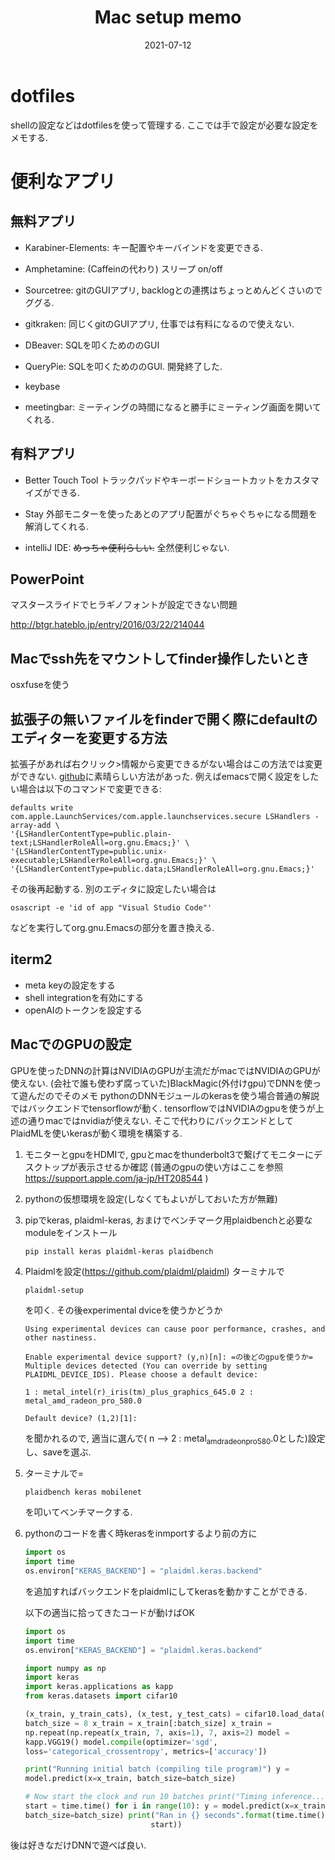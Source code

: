#+TITLE: Mac setup memo
#+description: Mac setup memo for myself
#+date: 2021-07-12
#+categories: memo, mac

#+PROPERTY: header-args:jupyter+ :async yes

* dotfiles

shellの設定などはdotfilesを使って管理する. ここでは手で設定が必要な設定をメモする. 

* 便利なアプリ

** 無料アプリ

- Karabiner-Elements: キー配置やキーバインドを変更できる.

- Amphetamine: (Caffeinの代わり) スリープ on/off

- Sourcetree: gitのGUIアプリ, backlogとの連携はちょっとめんどくさいのでググる.

- gitkraken: 同じくgitのGUIアプリ, 仕事では有料になるので使えない. 
  
- DBeaver: SQLを叩くためののGUI

- QueryPie: SQLを叩くためののGUI. 開発終了した.

- keybase

- meetingbar: ミーティングの時間になると勝手にミーティング画面を開いてくれる.

** 有料アプリ

- Better Touch Tool
  トラックパッドやキーボードショートカットをカスタマイズができる.

- Stay
  外部モニターを使ったあとのアプリ配置がぐちゃぐちゃになる問題を解消してくれる.

- intelliJ IDE: +めっちゃ便利らしい.+ 全然便利じゃない.

** PowerPoint

マスタースライドでヒラギノフォントが設定できない問題

http://btgr.hateblo.jp/entry/2016/03/22/214044

** Macでssh先をマウントしてfinder操作したいとき

osxfuseを使う


** 拡張子の無いファイルをfinderで開く際にdefaultのエディターを変更する方法

   拡張子があれば右クリック>情報から変更できるがない場合はこの方法では変更ができない.
   [[https://gist.github.com/joshkautz/59a9778db92467bd557460a979552788][github]]に素晴らしい方法があった.
   例えばemacsで開く設定をしたい場合は以下のコマンドで変更できる:
      #+begin_src shell
	defaults write com.apple.LaunchServices/com.apple.launchservices.secure LSHandlers -array-add \
	'{LSHandlerContentType=public.plain-text;LSHandlerRoleAll=org.gnu.Emacs;}' \
	'{LSHandlerContentType=public.unix-executable;LSHandlerRoleAll=org.gnu.Emacs;}' \
	'{LSHandlerContentType=public.data;LSHandlerRoleAll=org.gnu.Emacs;}'
      #+end_src
   その後再起動する.
   別のエディタに設定したい場合は
         #+begin_src shell
           osascript -e 'id of app "Visual Studio Code"'
         #+end_src
      などを実行してorg.gnu.Emacsの部分を置き換える.


** iterm2
- meta keyの設定をする
- shell integrationを有効にする
- openAIのトークンを設定する

** MacでのGPUの設定

GPUを使ったDNNの計算はNVIDIAのGPUが主流だがmacではNVIDIAのGPUが使えない.
(会社で誰も使わず腐っていた)BlackMagic(外付けgpu)でDNNを使って遊んだのでそのメモ
pythonのDNNモジュールのkerasを使う場合普通の解説ではバックエンドでtensorflowが動く.
tensorflowではNVIDIAのgpuを使うが上述の通りmacではnvidiaが使えない.
そこで代わりにバックエンドとしてPlaidMLを使いkerasが動く環境を構築する.

1. モニターとgpuをHDMIで,
   gpuとmacをthunderbolt3で繋げてモニターにデスクトップが表示させるか確認
   (普通のgpuの使い方はここを参照
   https://support.apple.com/ja-jp/HT208544 )

2. pythonの仮想環境を設定(しなくてもよいがしておいた方が無難)

3. pipでkeras, plaidml-keras,
   おまけでベンチマーク用plaidbenchと必要なmoduleをインストール
   #+begin_src shell
     pip install keras plaidml-keras plaidbench
   #+end_src

4. Plaidmlを設定(https://github.com/plaidml/plaidml)
   ターミナルで
   #+begin_src shell
     plaidml-setup
   #+end_src
   を叩く. その後experimental dviceを使うかどうか
   #+begin_src shell
   Using experimental devices can cause poor performance, crashes, and
   other nastiness.

   Enable experimental device support? (y,n)[n]: =の後どのgpuを使うか=
   Multiple devices detected (You can override by setting
   PLAIDML_DEVICE_IDS). Please choose a default device:

   1 : metal_intel(r)_iris(tm)_plus_graphics_645.0 2 :
   metal_amd_radeon_pro_580.0

   Default device? (1,2)[1]:
   #+end_src
 を聞かれるので, 適当に選んで( n --> 2 : metal_amd_radeon_pro_580.0とした)設定し、saveを選ぶ.

5. ターミナルで=
   #+begin_src shell
     plaidbench keras mobilenet
   #+end_src
   
   を叩いてベンチマークする.

6. pythonのコードを書く時kerasをinmportするより前の方に
   #+begin_src python
     import os
     import time
     os.environ["KERAS_BACKEND"] = "plaidml.keras.backend"
   #+end_src

   を追加すればバックエンドをplaidmlにしてkerasを動かすことができる.

   以下の適当に拾ってきたコードが動けばOK
   #+begin_src python
     import os
     import time
     os.environ["KERAS_BACKEND"] = "plaidml.keras.backend"

     import numpy as np
     import keras
     import keras.applications as kapp
     from keras.datasets import cifar10

     (x_train, y_train_cats), (x_test, y_test_cats) = cifar10.load_data()
     batch_size = 8 x_train = x_train[:batch_size] x_train =
     np.repeat(np.repeat(x_train, 7, axis=1), 7, axis=2) model =
     kapp.VGG19() model.compile(optimizer='sgd',
     loss='categorical_crossentropy', metrics=['accuracy'])

     print("Running initial batch (compiling tile program)") y =
     model.predict(x=x_train, batch_size=batch_size)

     # Now start the clock and run 10 batches print("Timing inference...")
     start = time.time() for i in range(10): y = model.predict(x=x_train,
     batch_size=batch_size) print("Ran in {} seconds".format(time.time() -
							     start)) 
   #+end_src
後は好きなだけDNNで遊べば良い.
